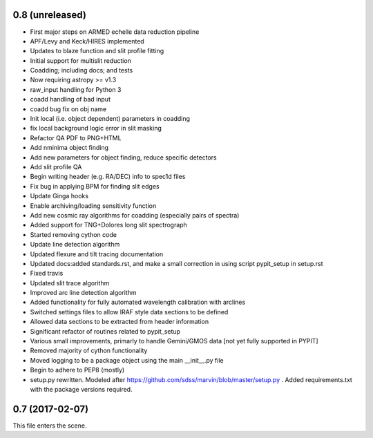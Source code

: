 0.8 (unreleased)
----------------

* First major steps on ARMED echelle data reduction pipeline
* APF/Levy and Keck/HIRES implemented
* Updates to blaze function and slit profile fitting
* Initial support for multislit reduction
* Coadding; including docs; and tests
* Now requiring astropy >= v1.3
* raw_input handling for Python 3
* coadd handling of bad input
* coadd bug fix on obj name
* Init local (i.e. object dependent) parameters in coadding
* fix local background logic error in slit masking
* Refactor QA PDF to PNG+HTML
* Add nminima object finding
* Add new parameters for object finding, reduce specific detectors
* Add slit profile QA
* Begin writing header (e.g. RA/DEC) info to spec1d files
* Fix bug in applying BPM for finding slit edges
* Update Ginga hooks
* Enable archiving/loading sensitivity function
* Add new cosmic ray algorithms for coadding (especially pairs of spectra)
* Added support for TNG+Dolores long slit spectrograph
* Started removing cython code
* Update line detection algorithm
* Updated flexure and tilt tracing documentation
* Updated docs:added standards.rst, and make a small correction in using script pypit_setup in setup.rst
* Fixed travis
* Updated slit trace algorithm
* Improved arc line detection algorithm
* Added functionality for fully automated wavelength calibration with arclines
* Switched settings files to allow IRAF style data sections to be defined
* Allowed data sections to be extracted from header information
* Significant refactor of routines related to pypit_setup
* Various small improvements, primarly to handle Gemini/GMOS data [not yet fully supported in PYPIT]
* Removed majority of cython functionality
* Moved logging to be a package object using the main __init__.py file
* Begin to adhere to PEP8 (mostly)
* setup.py rewritten.  Modeled after https://github.com/sdss/marvin/blob/master/setup.py .  Added requirements.txt with the package versions required.

0.7 (2017-02-07)
----------------

This file enters the scene.
